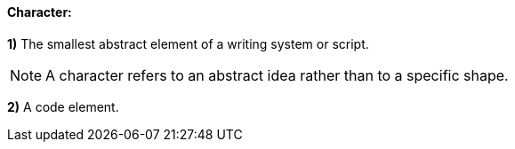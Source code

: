 ==== Character:
[v291_section="13.1.3.14"]

*1)* The smallest abstract element of a writing system or script.

[NOTE]
A character refers to an abstract idea rather than to a specific shape.

*2)* A code element.

